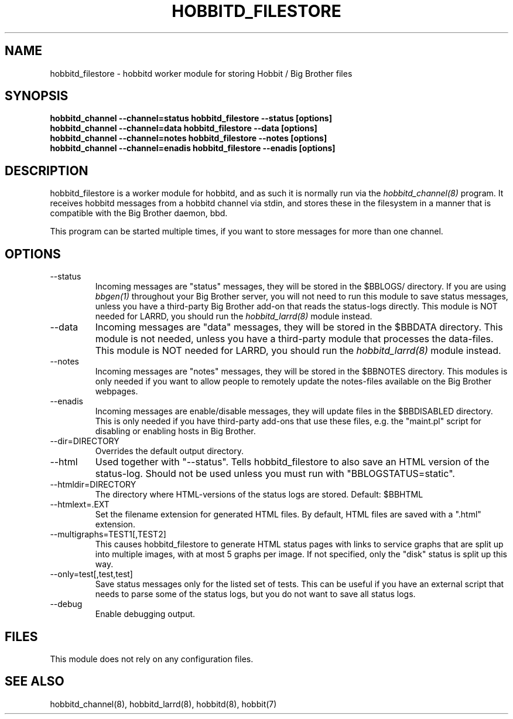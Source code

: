 .TH HOBBITD_FILESTORE 8 "Version 4.0.2: 10 apr 2005" "Hobbit Monitor"
.SH NAME
hobbitd_filestore \- hobbitd worker module for storing Hobbit / Big Brother files
.SH SYNOPSIS
.B "hobbitd_channel --channel=status hobbitd_filestore --status [options]"
.br
.B "hobbitd_channel --channel=data   hobbitd_filestore --data [options]"
.br
.B "hobbitd_channel --channel=notes  hobbitd_filestore --notes [options]"
.br
.B "hobbitd_channel --channel=enadis hobbitd_filestore --enadis [options]"

.SH DESCRIPTION
hobbitd_filestore is a worker module for hobbitd, and as such it is normally
run via the
.I hobbitd_channel(8)
program. It receives hobbitd messages from a hobbitd channel via stdin, and 
stores these in the filesystem in a manner that is compatible with the 
Big Brother daemon, bbd.

This program can be started multiple times, if you want to store
messages for more than one channel.

.SH OPTIONS
.IP "--status"
Incoming messages are "status" messages, they will be stored in the
$BBLOGS/ directory. If you are using 
.I bbgen(1)
throughout your Big Brother server, you will not need to run this
module to save status messages, unless you have a third-party 
Big Brother add-on that reads the status-logs directly.
This module is NOT needed for LARRD, you should run the 
.I hobbitd_larrd(8)
module instead.

.IP "--data"
Incoming messages are "data" messages, they will be stored in the
$BBDATA directory. This module is not needed, unless you have a
third-party module that processes the data-files. This module is
NOT needed for LARRD, you should run the 
.I hobbitd_larrd(8)
module instead.

.IP "--notes"
Incoming messages are "notes" messages, they will be stored in the
$BBNOTES directory. This modules is only needed if you want to 
allow people to remotely update the notes-files available on the
Big Brother webpages.

.IP "--enadis"
Incoming messages are enable/disable messages, they will update 
files in the $BBDISABLED directory. This is only needed if you have
third-party add-ons that use these files, e.g. the "maint.pl" script
for disabling or enabling hosts in Big Brother.

.IP "--dir=DIRECTORY"
Overrides the default output directory.

.IP "--html"
Used together with "--status". Tells hobbitd_filestore to also save
an HTML version of the status-log. Should not be used unless you 
must run with "BBLOGSTATUS=static".

.IP "--htmldir=DIRECTORY"
The directory where HTML-versions of the status logs are stored.
Default: $BBHTML

.IP "--htmlext=.EXT"
Set the filename extension for generated HTML files. By default, HTML
files are saved with a ".html" extension.

.IP "--multigraphs=TEST1[,TEST2]"
This causes hobbitd_filestore to generate HTML status pages with links to 
service graphs that are split up into multiple images, with at most 5 graphs
per image. If not specified, only the "disk" status is split up this way.

.IP "--only=test[,test,test]"
Save status messages only for the listed set of tests. This can be useful
if you have an external script that needs to parse some of the status logs,
but you do not want to save all status logs.

.IP "--debug"
Enable debugging output.

.SH FILES
This module does not rely on any configuration files.

.SH "SEE ALSO"
hobbitd_channel(8), hobbitd_larrd(8), hobbitd(8), hobbit(7)

